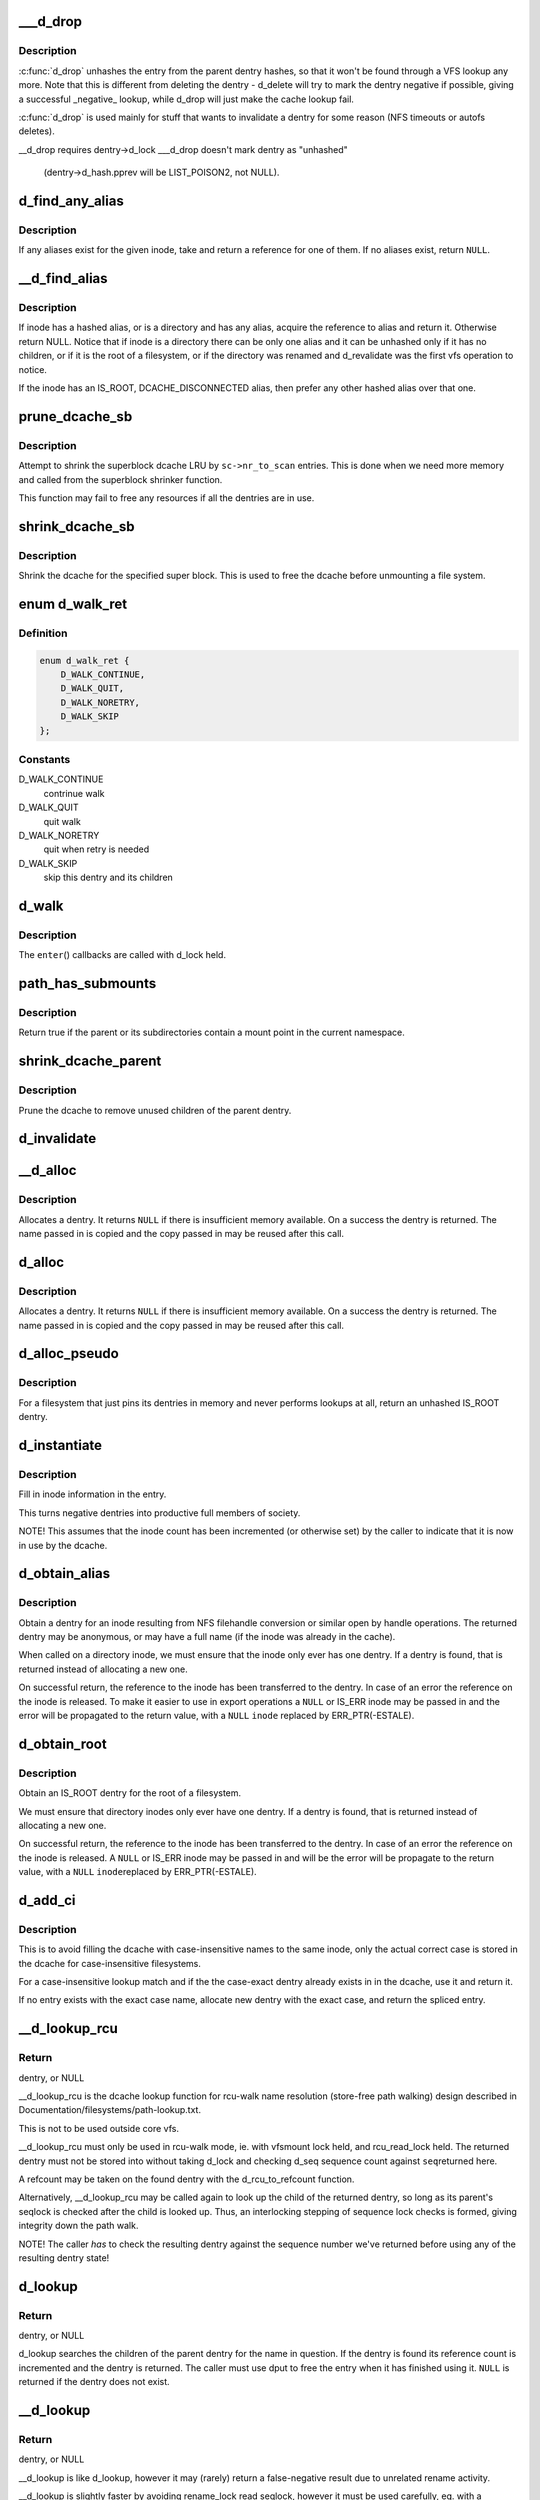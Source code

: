 .. -*- coding: utf-8; mode: rst -*-
.. src-file: fs/dcache.c

.. _`___d_drop`:

___d_drop
=========

.. c:function:: void ___d_drop(struct dentry *dentry)

    drop a dentry

    :param dentry:
        dentry to drop
    :type dentry: struct dentry \*

.. _`___d_drop.description`:

Description
-----------

\ :c:func:`d_drop`\  unhashes the entry from the parent dentry hashes, so that it won't
be found through a VFS lookup any more. Note that this is different from
deleting the dentry - d_delete will try to mark the dentry negative if
possible, giving a successful _negative_ lookup, while d_drop will
just make the cache lookup fail.

\ :c:func:`d_drop`\  is used mainly for stuff that wants to invalidate a dentry for some
reason (NFS timeouts or autofs deletes).

__d_drop requires dentry->d_lock
___d_drop doesn't mark dentry as "unhashed"
  (dentry->d_hash.pprev will be LIST_POISON2, not NULL).

.. _`d_find_any_alias`:

d_find_any_alias
================

.. c:function:: struct dentry *d_find_any_alias(struct inode *inode)

    find any alias for a given inode

    :param inode:
        inode to find an alias for
    :type inode: struct inode \*

.. _`d_find_any_alias.description`:

Description
-----------

If any aliases exist for the given inode, take and return a
reference for one of them.  If no aliases exist, return \ ``NULL``\ .

.. _`__d_find_alias`:

__d_find_alias
==============

.. c:function:: struct dentry *__d_find_alias(struct inode *inode)

    grab a hashed alias of inode

    :param inode:
        inode in question
    :type inode: struct inode \*

.. _`__d_find_alias.description`:

Description
-----------

If inode has a hashed alias, or is a directory and has any alias,
acquire the reference to alias and return it. Otherwise return NULL.
Notice that if inode is a directory there can be only one alias and
it can be unhashed only if it has no children, or if it is the root
of a filesystem, or if the directory was renamed and d_revalidate
was the first vfs operation to notice.

If the inode has an IS_ROOT, DCACHE_DISCONNECTED alias, then prefer
any other hashed alias over that one.

.. _`prune_dcache_sb`:

prune_dcache_sb
===============

.. c:function:: long prune_dcache_sb(struct super_block *sb, struct shrink_control *sc)

    shrink the dcache

    :param sb:
        superblock
    :type sb: struct super_block \*

    :param sc:
        shrink control, passed to \ :c:func:`list_lru_shrink_walk`\ 
    :type sc: struct shrink_control \*

.. _`prune_dcache_sb.description`:

Description
-----------

Attempt to shrink the superblock dcache LRU by \ ``sc->nr_to_scan``\  entries. This
is done when we need more memory and called from the superblock shrinker
function.

This function may fail to free any resources if all the dentries are in
use.

.. _`shrink_dcache_sb`:

shrink_dcache_sb
================

.. c:function:: void shrink_dcache_sb(struct super_block *sb)

    shrink dcache for a superblock

    :param sb:
        superblock
    :type sb: struct super_block \*

.. _`shrink_dcache_sb.description`:

Description
-----------

Shrink the dcache for the specified super block. This is used to free
the dcache before unmounting a file system.

.. _`d_walk_ret`:

enum d_walk_ret
===============

.. c:type:: enum d_walk_ret

    action to talke during tree walk

.. _`d_walk_ret.definition`:

Definition
----------

.. code-block:: c

    enum d_walk_ret {
        D_WALK_CONTINUE,
        D_WALK_QUIT,
        D_WALK_NORETRY,
        D_WALK_SKIP
    };

.. _`d_walk_ret.constants`:

Constants
---------

D_WALK_CONTINUE
    contrinue walk

D_WALK_QUIT
    quit walk

D_WALK_NORETRY
    quit when retry is needed

D_WALK_SKIP
    skip this dentry and its children

.. _`d_walk`:

d_walk
======

.. c:function:: void d_walk(struct dentry *parent, void *data, enum d_walk_ret (*enter)(void *, struct dentry *))

    walk the dentry tree

    :param parent:
        start of walk
    :type parent: struct dentry \*

    :param data:
        data passed to \ ``enter``\ () and \ ``finish``\ ()
    :type data: void \*

    :param enum d_walk_ret (\*enter)(void \*, struct dentry \*):
        callback when first entering the dentry

.. _`d_walk.description`:

Description
-----------

The \ ``enter``\ () callbacks are called with d_lock held.

.. _`path_has_submounts`:

path_has_submounts
==================

.. c:function:: int path_has_submounts(const struct path *parent)

    check for mounts over a dentry in the current namespace.

    :param parent:
        path to check.
    :type parent: const struct path \*

.. _`path_has_submounts.description`:

Description
-----------

Return true if the parent or its subdirectories contain
a mount point in the current namespace.

.. _`shrink_dcache_parent`:

shrink_dcache_parent
====================

.. c:function:: void shrink_dcache_parent(struct dentry *parent)

    prune dcache

    :param parent:
        parent of entries to prune
    :type parent: struct dentry \*

.. _`shrink_dcache_parent.description`:

Description
-----------

Prune the dcache to remove unused children of the parent dentry.

.. _`d_invalidate`:

d_invalidate
============

.. c:function:: void d_invalidate(struct dentry *dentry)

    detach submounts, prune dcache, and drop

    :param dentry:
        dentry to invalidate (aka detach, prune and drop)
    :type dentry: struct dentry \*

.. _`__d_alloc`:

__d_alloc
=========

.. c:function:: struct dentry *__d_alloc(struct super_block *sb, const struct qstr *name)

    allocate a dcache entry

    :param sb:
        filesystem it will belong to
    :type sb: struct super_block \*

    :param name:
        qstr of the name
    :type name: const struct qstr \*

.. _`__d_alloc.description`:

Description
-----------

Allocates a dentry. It returns \ ``NULL``\  if there is insufficient memory
available. On a success the dentry is returned. The name passed in is
copied and the copy passed in may be reused after this call.

.. _`d_alloc`:

d_alloc
=======

.. c:function:: struct dentry *d_alloc(struct dentry *parent, const struct qstr *name)

    allocate a dcache entry

    :param parent:
        parent of entry to allocate
    :type parent: struct dentry \*

    :param name:
        qstr of the name
    :type name: const struct qstr \*

.. _`d_alloc.description`:

Description
-----------

Allocates a dentry. It returns \ ``NULL``\  if there is insufficient memory
available. On a success the dentry is returned. The name passed in is
copied and the copy passed in may be reused after this call.

.. _`d_alloc_pseudo`:

d_alloc_pseudo
==============

.. c:function:: struct dentry *d_alloc_pseudo(struct super_block *sb, const struct qstr *name)

    allocate a dentry (for lookup-less filesystems)

    :param sb:
        the superblock
    :type sb: struct super_block \*

    :param name:
        qstr of the name
    :type name: const struct qstr \*

.. _`d_alloc_pseudo.description`:

Description
-----------

For a filesystem that just pins its dentries in memory and never
performs lookups at all, return an unhashed IS_ROOT dentry.

.. _`d_instantiate`:

d_instantiate
=============

.. c:function:: void d_instantiate(struct dentry *entry, struct inode *inode)

    fill in inode information for a dentry

    :param entry:
        dentry to complete
    :type entry: struct dentry \*

    :param inode:
        inode to attach to this dentry
    :type inode: struct inode \*

.. _`d_instantiate.description`:

Description
-----------

Fill in inode information in the entry.

This turns negative dentries into productive full members
of society.

NOTE! This assumes that the inode count has been incremented
(or otherwise set) by the caller to indicate that it is now
in use by the dcache.

.. _`d_obtain_alias`:

d_obtain_alias
==============

.. c:function:: struct dentry *d_obtain_alias(struct inode *inode)

    find or allocate a DISCONNECTED dentry for a given inode

    :param inode:
        inode to allocate the dentry for
    :type inode: struct inode \*

.. _`d_obtain_alias.description`:

Description
-----------

Obtain a dentry for an inode resulting from NFS filehandle conversion or
similar open by handle operations.  The returned dentry may be anonymous,
or may have a full name (if the inode was already in the cache).

When called on a directory inode, we must ensure that the inode only ever
has one dentry.  If a dentry is found, that is returned instead of
allocating a new one.

On successful return, the reference to the inode has been transferred
to the dentry.  In case of an error the reference on the inode is released.
To make it easier to use in export operations a \ ``NULL``\  or IS_ERR inode may
be passed in and the error will be propagated to the return value,
with a \ ``NULL``\  \ ``inode``\  replaced by ERR_PTR(-ESTALE).

.. _`d_obtain_root`:

d_obtain_root
=============

.. c:function:: struct dentry *d_obtain_root(struct inode *inode)

    find or allocate a dentry for a given inode

    :param inode:
        inode to allocate the dentry for
    :type inode: struct inode \*

.. _`d_obtain_root.description`:

Description
-----------

Obtain an IS_ROOT dentry for the root of a filesystem.

We must ensure that directory inodes only ever have one dentry.  If a
dentry is found, that is returned instead of allocating a new one.

On successful return, the reference to the inode has been transferred
to the dentry.  In case of an error the reference on the inode is
released.  A \ ``NULL``\  or IS_ERR inode may be passed in and will be the
error will be propagate to the return value, with a \ ``NULL``\  \ ``inode``\ 
replaced by ERR_PTR(-ESTALE).

.. _`d_add_ci`:

d_add_ci
========

.. c:function:: struct dentry *d_add_ci(struct dentry *dentry, struct inode *inode, struct qstr *name)

    lookup or allocate new dentry with case-exact name

    :param dentry:
        the negative dentry that was passed to the parent's lookup func
    :type dentry: struct dentry \*

    :param inode:
        the inode case-insensitive lookup has found
    :type inode: struct inode \*

    :param name:
        the case-exact name to be associated with the returned dentry
    :type name: struct qstr \*

.. _`d_add_ci.description`:

Description
-----------

This is to avoid filling the dcache with case-insensitive names to the
same inode, only the actual correct case is stored in the dcache for
case-insensitive filesystems.

For a case-insensitive lookup match and if the the case-exact dentry
already exists in in the dcache, use it and return it.

If no entry exists with the exact case name, allocate new dentry with
the exact case, and return the spliced entry.

.. _`__d_lookup_rcu`:

__d_lookup_rcu
==============

.. c:function:: struct dentry *__d_lookup_rcu(const struct dentry *parent, const struct qstr *name, unsigned *seqp)

    search for a dentry (racy, store-free)

    :param parent:
        parent dentry
    :type parent: const struct dentry \*

    :param name:
        qstr of name we wish to find
    :type name: const struct qstr \*

    :param seqp:
        returns d_seq value at the point where the dentry was found
    :type seqp: unsigned \*

.. _`__d_lookup_rcu.return`:

Return
------

dentry, or NULL

__d_lookup_rcu is the dcache lookup function for rcu-walk name
resolution (store-free path walking) design described in
Documentation/filesystems/path-lookup.txt.

This is not to be used outside core vfs.

__d_lookup_rcu must only be used in rcu-walk mode, ie. with vfsmount lock
held, and rcu_read_lock held. The returned dentry must not be stored into
without taking d_lock and checking d_seq sequence count against \ ``seq``\ 
returned here.

A refcount may be taken on the found dentry with the d_rcu_to_refcount
function.

Alternatively, __d_lookup_rcu may be called again to look up the child of
the returned dentry, so long as its parent's seqlock is checked after the
child is looked up. Thus, an interlocking stepping of sequence lock checks
is formed, giving integrity down the path walk.

NOTE! The caller *has* to check the resulting dentry against the sequence
number we've returned before using any of the resulting dentry state!

.. _`d_lookup`:

d_lookup
========

.. c:function:: struct dentry *d_lookup(const struct dentry *parent, const struct qstr *name)

    search for a dentry

    :param parent:
        parent dentry
    :type parent: const struct dentry \*

    :param name:
        qstr of name we wish to find
    :type name: const struct qstr \*

.. _`d_lookup.return`:

Return
------

dentry, or NULL

d_lookup searches the children of the parent dentry for the name in
question. If the dentry is found its reference count is incremented and the
dentry is returned. The caller must use dput to free the entry when it has
finished using it. \ ``NULL``\  is returned if the dentry does not exist.

.. _`__d_lookup`:

__d_lookup
==========

.. c:function:: struct dentry *__d_lookup(const struct dentry *parent, const struct qstr *name)

    search for a dentry (racy)

    :param parent:
        parent dentry
    :type parent: const struct dentry \*

    :param name:
        qstr of name we wish to find
    :type name: const struct qstr \*

.. _`__d_lookup.return`:

Return
------

dentry, or NULL

__d_lookup is like d_lookup, however it may (rarely) return a
false-negative result due to unrelated rename activity.

__d_lookup is slightly faster by avoiding rename_lock read seqlock,
however it must be used carefully, eg. with a following d_lookup in
the case of failure.

__d_lookup callers must be commented.

.. _`d_hash_and_lookup`:

d_hash_and_lookup
=================

.. c:function:: struct dentry *d_hash_and_lookup(struct dentry *dir, struct qstr *name)

    hash the qstr then search for a dentry

    :param dir:
        Directory to search in
    :type dir: struct dentry \*

    :param name:
        qstr of name we wish to find
    :type name: struct qstr \*

.. _`d_hash_and_lookup.description`:

Description
-----------

On lookup failure NULL is returned; on bad name - ERR_PTR(-error)

.. _`d_delete`:

d_delete
========

.. c:function:: void d_delete(struct dentry *dentry)

    delete a dentry

    :param dentry:
        The dentry to delete
    :type dentry: struct dentry \*

.. _`d_delete.description`:

Description
-----------

Turn the dentry into a negative dentry if possible, otherwise
remove it from the hash queues so it can be deleted later

.. _`d_rehash`:

d_rehash
========

.. c:function:: void d_rehash(struct dentry *entry)

    add an entry back to the hash

    :param entry:
        dentry to add to the hash
    :type entry: struct dentry \*

.. _`d_rehash.description`:

Description
-----------

Adds a dentry to the hash according to its name.

.. _`d_add`:

d_add
=====

.. c:function:: void d_add(struct dentry *entry, struct inode *inode)

    add dentry to hash queues

    :param entry:
        dentry to add
    :type entry: struct dentry \*

    :param inode:
        The inode to attach to this dentry
    :type inode: struct inode \*

.. _`d_add.description`:

Description
-----------

This adds the entry to the hash queues and initializes \ ``inode``\ .
The entry was actually filled in earlier during \ :c:func:`d_alloc`\ .

.. _`d_exact_alias`:

d_exact_alias
=============

.. c:function:: struct dentry *d_exact_alias(struct dentry *entry, struct inode *inode)

    find and hash an exact unhashed alias

    :param entry:
        dentry to add
    :type entry: struct dentry \*

    :param inode:
        The inode to go with this dentry
    :type inode: struct inode \*

.. _`d_exact_alias.description`:

Description
-----------

If an unhashed dentry with the same name/parent and desired
inode already exists, hash and return it.  Otherwise, return
NULL.

Parent directory should be locked.

.. _`d_ancestor`:

d_ancestor
==========

.. c:function:: struct dentry *d_ancestor(struct dentry *p1, struct dentry *p2)

    search for an ancestor

    :param p1:
        ancestor dentry
    :type p1: struct dentry \*

    :param p2:
        child dentry
    :type p2: struct dentry \*

.. _`d_ancestor.description`:

Description
-----------

Returns the ancestor dentry of p2 which is a child of p1, if p1 is
an ancestor of p2, else NULL.

.. _`d_splice_alias`:

d_splice_alias
==============

.. c:function:: struct dentry *d_splice_alias(struct inode *inode, struct dentry *dentry)

    splice a disconnected dentry into the tree if one exists

    :param inode:
        the inode which may have a disconnected dentry
    :type inode: struct inode \*

    :param dentry:
        a negative dentry which we want to point to the inode.
    :type dentry: struct dentry \*

.. _`d_splice_alias.description`:

Description
-----------

If inode is a directory and has an IS_ROOT alias, then d_move that in
place of the given dentry and return it, else simply d_add the inode
to the dentry and return NULL.

If a non-IS_ROOT directory is found, the filesystem is corrupt, and
we should error out: directories can't have multiple aliases.

This is needed in the lookup routine of any filesystem that is exportable
(via knfsd) so that we can build dcache paths to directories effectively.

If a dentry was found and moved, then it is returned.  Otherwise NULL
is returned.  This matches the expected return value of ->lookup.

Cluster filesystems may call this function with a negative, hashed dentry.
In that case, we know that the inode will be a regular file, and also this
will only occur during atomic_open. So we need to check for the dentry
being already hashed only in the final case.

.. _`is_subdir`:

is_subdir
=========

.. c:function:: bool is_subdir(struct dentry *new_dentry, struct dentry *old_dentry)

    is new dentry a subdirectory of old_dentry

    :param new_dentry:
        new dentry
    :type new_dentry: struct dentry \*

    :param old_dentry:
        old dentry
    :type old_dentry: struct dentry \*

.. _`is_subdir.description`:

Description
-----------

Returns true if new_dentry is a subdirectory of the parent (at any depth).
Returns false otherwise.
Caller must ensure that "new_dentry" is pinned before calling \ :c:func:`is_subdir`\ 

.. This file was automatic generated / don't edit.

